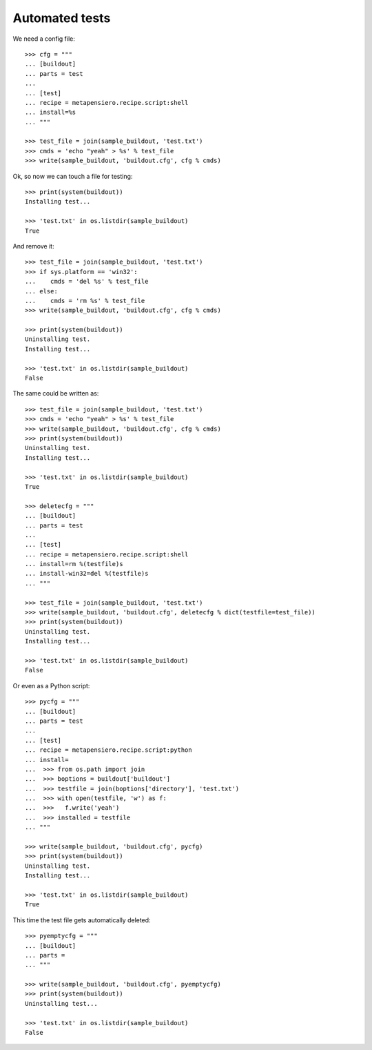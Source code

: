 .. -*- coding: utf-8 -*-
.. :Progetto:  metapensiero.recipe.script -- Doctests
.. :Creato:    sab 08 mar 2014 13:33:42 CET
.. :Autore:    Lele Gaifax <lele@metapensiero.it>
.. :Licenza:   GNU General Public License version 3 or later
..

Automated tests
===============

We need a config file::

  >>> cfg = """
  ... [buildout]
  ... parts = test
  ...
  ... [test]
  ... recipe = metapensiero.recipe.script:shell
  ... install=%s
  ... """

  >>> test_file = join(sample_buildout, 'test.txt')
  >>> cmds = 'echo "yeah" > %s' % test_file
  >>> write(sample_buildout, 'buildout.cfg', cfg % cmds)

Ok, so now we can touch a file for testing::

  >>> print(system(buildout))
  Installing test...

  >>> 'test.txt' in os.listdir(sample_buildout)
  True

And remove it::

  >>> test_file = join(sample_buildout, 'test.txt')
  >>> if sys.platform == 'win32':
  ...    cmds = 'del %s' % test_file
  ... else:
  ...    cmds = 'rm %s' % test_file
  >>> write(sample_buildout, 'buildout.cfg', cfg % cmds)

  >>> print(system(buildout))
  Uninstalling test.
  Installing test...

  >>> 'test.txt' in os.listdir(sample_buildout)
  False

The same could be written as::

  >>> test_file = join(sample_buildout, 'test.txt')
  >>> cmds = 'echo "yeah" > %s' % test_file
  >>> write(sample_buildout, 'buildout.cfg', cfg % cmds)
  >>> print(system(buildout))
  Uninstalling test.
  Installing test...

  >>> 'test.txt' in os.listdir(sample_buildout)
  True

  >>> deletecfg = """
  ... [buildout]
  ... parts = test
  ...
  ... [test]
  ... recipe = metapensiero.recipe.script:shell
  ... install=rm %(testfile)s
  ... install-win32=del %(testfile)s
  ... """

  >>> test_file = join(sample_buildout, 'test.txt')
  >>> write(sample_buildout, 'buildout.cfg', deletecfg % dict(testfile=test_file))
  >>> print(system(buildout))
  Uninstalling test.
  Installing test...

  >>> 'test.txt' in os.listdir(sample_buildout)
  False

Or even as a Python script::

  >>> pycfg = """
  ... [buildout]
  ... parts = test
  ...
  ... [test]
  ... recipe = metapensiero.recipe.script:python
  ... install=
  ...  >>> from os.path import join
  ...  >>> boptions = buildout['buildout']
  ...  >>> testfile = join(boptions['directory'], 'test.txt')
  ...  >>> with open(testfile, 'w') as f:
  ...  >>>   f.write('yeah')
  ...  >>> installed = testfile
  ... """

  >>> write(sample_buildout, 'buildout.cfg', pycfg)
  >>> print(system(buildout))
  Uninstalling test.
  Installing test...

  >>> 'test.txt' in os.listdir(sample_buildout)
  True

This time the test file gets automatically deleted::

  >>> pyemptycfg = """
  ... [buildout]
  ... parts =
  ... """

  >>> write(sample_buildout, 'buildout.cfg', pyemptycfg)
  >>> print(system(buildout))
  Uninstalling test...

  >>> 'test.txt' in os.listdir(sample_buildout)
  False

